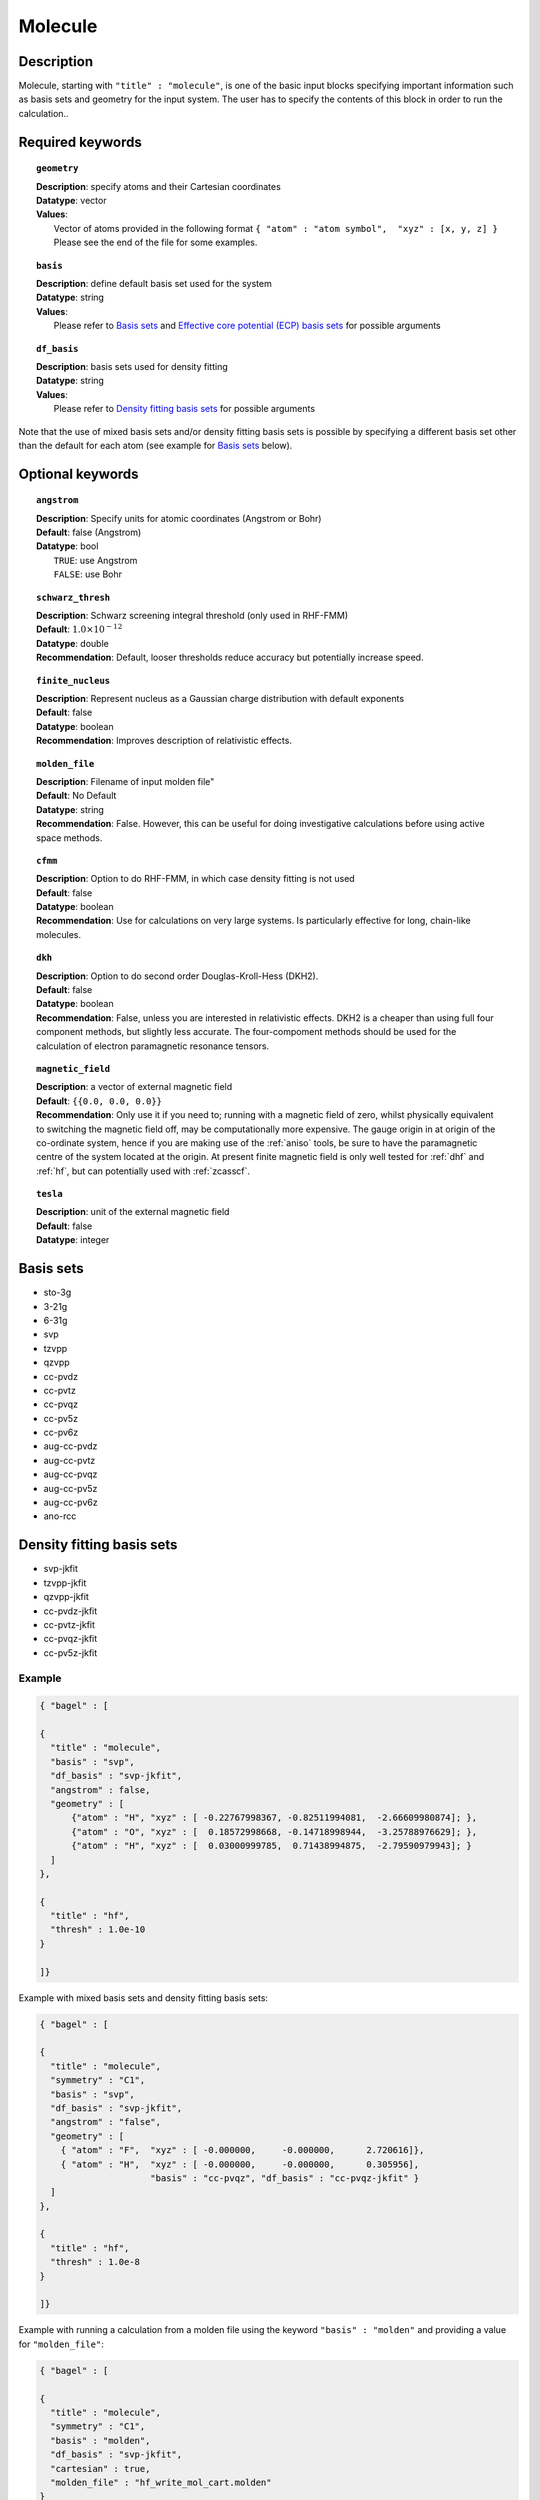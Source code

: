 .. _molecule:

********
Molecule 
********

===========
Description
===========

Molecule, starting with ``"title" : "molecule"``, is one of the basic input blocks specifying important
information such as basis sets and geometry for the input system. The user has to specify the contents of this block
in order to run the calculation..

=================
Required keywords
=================

.. topic:: ``geometry``

   | **Description**: specify atoms and their Cartesian coordinates  
   | **Datatype**: vector
   | **Values**:
   |    Vector of atoms provided in the following format ``{ "atom" : "atom symbol",  "xyz" : [x, y, z] }``
        Please see the end of the file for some examples.

.. topic:: ``basis``

   | **Description**: define default basis set used for the system
   | **Datatype**: string
   | **Values**:
   |    Please refer to `Basis sets`_ and `Effective core potential (ECP) basis sets`_ for possible arguments

.. topic:: ``df_basis``

   | **Description**: basis sets used for density fitting
   | **Datatype**: string
   | **Values**:
   |     Please refer to `Density fitting basis sets`_ for possible arguments

Note that the use of mixed basis sets and/or density fitting basis sets is possible by specifying a different 
basis set other than the default for each atom (see example for `Basis sets`_ below).

=================
Optional keywords
=================

.. topic:: ``angstrom``

   | **Description**: Specify units for atomic coordinates (Angstrom or Bohr)
   | **Default**: false (Angstrom)
   | **Datatype**: bool
   |    ``TRUE``: use Angstrom
   |    ``FALSE``: use Bohr

.. topic:: ``schwarz_thresh``

   | **Description**: Schwarz screening integral threshold (only used in RHF-FMM)
   | **Default**: :math:`1.0\times 10^{-12}`
   | **Datatype**: double 
   | **Recommendation**: Default, looser thresholds reduce accuracy but potentially increase speed. 


.. topic:: ``finite_nucleus``

   | **Description**: Represent nucleus as a Gaussian charge distribution with default exponents 
   | **Default**: false 
   | **Datatype**: boolean 
   | **Recommendation**: Improves description of relativistic effects. 

.. topic:: ``molden_file``

   | **Description**: Filename of input molden file"
   | **Default**: No Default
   | **Datatype**: string
   | **Recommendation**: False. However, this can be useful for doing investigative calculations before using active space methods.
 
.. topic:: ``cfmm``

   | **Description**: Option to do RHF-FMM, in which case density fitting is not used
   | **Default**: false 
   | **Datatype**: boolean 
   | **Recommendation**: Use for calculations on very large systems. Is particularly effective for long, chain-like molecules. 

.. topic:: ``dkh``

   | **Description**: Option to do second order Douglas-Kroll-Hess (DKH2).
   | **Default**: false 
   | **Datatype**: boolean 
   | **Recommendation**: False, unless you are interested in relativistic effects. DKH2 is a cheaper than using full four component methods, but slightly less accurate. The four-compoment methods should be used for the calculation of electron paramagnetic resonance tensors.    

.. topic:: ``magnetic_field``

   | **Description**: a vector of external magnetic field
   | **Default**: ``{{0.0, 0.0, 0.0}}``
   | **Recommendation**: Only use it if you need to; running with a magnetic field of zero, whilst physically equivalent to switching the magnetic field off, may be computationally more expensive. The gauge origin in at origin of the co-ordinate system, hence if you are making use of the :ref:`aniso` tools, be sure to have the paramagnetic centre of the system located at the origin. At present finite magnetic field is only well tested for :ref:`dhf` and :ref:`hf`, but can potentially used with :ref:`zcasscf`. 

.. topic:: ``tesla``

   | **Description**: unit of the external magnetic field
   | **Default**: false 
   | **Datatype**: integer 

==========
Basis sets 
==========
* sto-3g
* 3-21g  
* 6-31g
* svp
* tzvpp
* qzvpp
* cc-pvdz  
* cc-pvtz  
* cc-pvqz
* cc-pv5z  
* cc-pv6z  
* aug-cc-pvdz
* aug-cc-pvtz
* aug-cc-pvqz
* aug-cc-pv5z
* aug-cc-pv6z
* ano-rcc

==========================
Density fitting basis sets
==========================
* svp-jkfit
* tzvpp-jkfit
* qzvpp-jkfit
* cc-pvdz-jkfit
* cc-pvtz-jkfit
* cc-pvqz-jkfit
* cc-pv5z-jkfit

Example
-------

.. code-block:: javascript 

   { "bagel" : [

   {
     "title" : "molecule",
     "basis" : "svp",
     "df_basis" : "svp-jkfit",
     "angstrom" : false,
     "geometry" : [
         {"atom" : "H", "xyz" : [ -0.22767998367, -0.82511994081,  -2.66609980874]; },
         {"atom" : "O", "xyz" : [  0.18572998668, -0.14718998944,  -3.25788976629]; },
         {"atom" : "H", "xyz" : [  0.03000999785,  0.71438994875,  -2.79590979943]; }
     ]
   },

   {
     "title" : "hf",
     "thresh" : 1.0e-10
   }

   ]}

Example with mixed basis sets and density fitting basis sets:

.. code-block:: javascript 

   { "bagel" : [
   
   {
     "title" : "molecule",
     "symmetry" : "C1",
     "basis" : "svp",
     "df_basis" : "svp-jkfit",
     "angstrom" : "false",
     "geometry" : [
       { "atom" : "F",  "xyz" : [ -0.000000,     -0.000000,      2.720616]},
       { "atom" : "H",  "xyz" : [ -0.000000,     -0.000000,      0.305956],
                        "basis" : "cc-pvqz", "df_basis" : "cc-pvqz-jkfit" }
     ]
   },
   
   {
     "title" : "hf",
     "thresh" : 1.0e-8
   }
   
   ]}

Example with running a calculation from a molden file using the keyword ``"basis" : "molden"``
and providing a value for ``"molden_file"``:

.. code-block:: javascript 

   { "bagel" : [
   
   {
     "title" : "molecule",
     "symmetry" : "C1",
     "basis" : "molden",
     "df_basis" : "svp-jkfit",
     "cartesian" : true,
     "molden_file" : "hf_write_mol_cart.molden"
   }
   
   ]}

(refer to :ref:`molden` in :ref:`misc` for more details)

====================
Auxiliary basis sets
====================
* cc-pv5z-ri
* cc-pvdz-ri
* cc-pvqz-ri
* cc-pvtz-ri

Example
-------

An example using ``cc-pvdz-ri`` in MP2 calculation

.. code-block:: javascript 

   { "bagel" : [
   
   {
     "title" : "molecule",
     "basis" : "cc-pvdz",
     "df_basis" : "cc-pvdz-jkfit",
     "angstrom" : "true",
     "geometry" : [
       { "atom" : "C", "xyz" : [ -1.20433891360,  0.54285096106, -0.04748199659] },
       { "atom" : "C", "xyz" : [ -1.20543291352, -0.83826393986,  0.12432899108] },
       { "atom" : "C", "xyz" : [ -0.00000600000, -1.52953889027,  0.20833398505] },
       { "atom" : "C", "xyz" : [  1.20544091352, -0.83825393987,  0.12432799108] },
       { "atom" : "C", "xyz" : [  1.20433091360,  0.54284396106, -0.04748099659] },
       { "atom" : "C", "xyz" : [  0.00000400000,  1.23314191154, -0.13372399041] },
       { "atom" : "H", "xyz" : [ -2.13410484690,  1.07591192282, -0.12500499103] },
       { "atom" : "H", "xyz" : [ -2.13651384673, -1.37179190159,  0.18742198655] },
       { "atom" : "H", "xyz" : [  0.00000000000, -2.59646181374,  0.33932597566] },
       { "atom" : "H", "xyz" : [  2.13651384673, -1.37179290159,  0.18742198655] },
       { "atom" : "H", "xyz" : [  2.13410684690,  1.07591292282, -0.12500599103] },
       { "atom" : "H", "xyz" : [ -0.00000000000,  2.29608983528, -0.28688797942] }
     ]
   },
   
   {
     "title" : "mp2",
     "aux_basis" : "cc-pvdz-ri",
     "frozen" : true
   }
   
   ]}

=========================================
Effective core potential (ECP) basis sets 
=========================================

* ecp10mdf
* ecp28mdf
* ecp46mdf
* ecp60mdf
* ecp78mdf
* def2-SVP-ecp
* def2-SVP-2c-ecp
* lanl2dz-ecp

Note that user-defined ECP basis sets need to contain the keyword "ecp" in the names. 
Refer to `User defined basis sets`_ for more details.

Example
-------

Example for CuH2 using cc-pvtz basis set for H and lanl2dz-ecp for the heavy atom Cu

.. code-block:: javascript 

   { "bagel" : [
   
   {
     "title" : "molecule",
     "symmetry" : "C1",
     "basis" : "lanl2dz-ecp",
     "df_basis" : "svp-jkfit",
     "angstrom" : "true",
     "geometry" : [
       { "atom" : "Cu",  "xyz" : [  0.000000,      0.000000,      0.000000]},
       { "atom" :  "H",  "xyz" : [  0.000000,      0.000000,     -1.560000],
                        "basis" : "cc-pvtz"},
       { "atom" :  "H",  "xyz" : [  0.000000,      0.000000,      1.560000],
                        "basis" : "cc-pvtz"}
     ]
   },
   
   {
     "charge" : "-1",
     "title" : "hf",
     "thresh" : 1.0e-8
   }
   
   ]}

========================
User defined basis sets
========================

The basis set file is in the following format

.. code-block:: javascript 

 {
  "H" : [
    {
      "angular" : "s",
      "prim" : [5.4471780, 0.8245470],
      "cont" : [[0.1562850, 0.9046910]]
    }, {
      "angular" : "s",
      "prim" : [0.1831920],
      "cont" : [[1.0000000]]
    }
  ],
  "He" : [
    {
      "angular" : "s",
      "prim" : [13.6267000, 1.9993500],
      "cont" : [[0.1752300, 0.8934830]]
    }, {
      "angular" : "s",
      "prim" : [0.3829930],
      "cont" : [[1.0000000]]
    }
  ]
 }

The file is essentially one large array, the elements of which are further arrays, each corresponding to the basis set for a given element.
The basis set for associated with each element is then made up of futher arrays, each of which  contains information specifying the properties
of a single basis function.
* ``angular`` defines the kind of orbital (s,p,d,f...) . 
* ``prim`` is a array containing the exponents of the primitive orbitals from which the basis funciton is composed.
* ``cont`` is an array containing the coefficients associated with each of these primitive orbitals.
 
The user can specify their own basis set using the above format, or use one of the predefined basis sets listed in `Basis sets`_. Note that not
all of the the basis sets are defined for all atoms;  an error of form "No such node(X)", where X is the element, typically means that the relevant element was not found in the basis set file. Refer to the EMSL Basis set exchange library for more basis sets (https://bse.pnl.gov/bse/portal).
 
To use a user specified basis the explicit path to the basis set file must be specified in the basis set block.

Example
-------

.. code-block:: javascript 

   { "bagel" : [

   {
     "title" : "molecule",
     "basis" : "/path/to/my/basis",
     "df_basis" : "/path/to/my/basis",
     "angstrom" : false,
     "geometry" : [
         {"atom" : "H", "xyz" : [ -0.22767998367, -0.82511994081,  -2.66609980874]; },
         {"atom" : "O", "xyz" : [  0.18572998668, -0.14718998944,  -3.25788976629]; },
         {"atom" : "H", "xyz" : [  0.03000999785,  0.71438994875,  -2.79590979943]; }
     ]
   },

   {
     "title" : "hf",
     "thresh" : 1.0e-10
   }

   ]}



